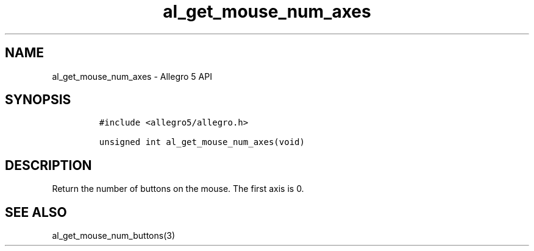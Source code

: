 .TH "al_get_mouse_num_axes" "3" "" "Allegro reference manual" ""
.SH NAME
.PP
al_get_mouse_num_axes \- Allegro 5 API
.SH SYNOPSIS
.IP
.nf
\f[C]
#include\ <allegro5/allegro.h>

unsigned\ int\ al_get_mouse_num_axes(void)
\f[]
.fi
.SH DESCRIPTION
.PP
Return the number of buttons on the mouse.
The first axis is 0.
.SH SEE ALSO
.PP
al_get_mouse_num_buttons(3)
